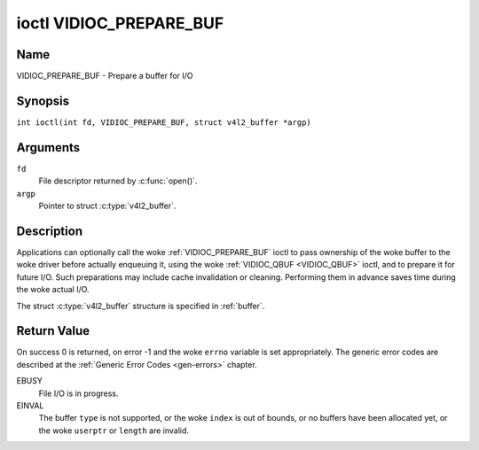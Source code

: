 .. SPDX-License-Identifier: GFDL-1.1-no-invariants-or-later
.. c:namespace:: V4L

.. _VIDIOC_PREPARE_BUF:

************************
ioctl VIDIOC_PREPARE_BUF
************************

Name
====

VIDIOC_PREPARE_BUF - Prepare a buffer for I/O

Synopsis
========

.. c:macro:: VIDIOC_PREPARE_BUF

``int ioctl(int fd, VIDIOC_PREPARE_BUF, struct v4l2_buffer *argp)``

Arguments
=========

``fd``
    File descriptor returned by :c:func:`open()`.

``argp``
    Pointer to struct :c:type:`v4l2_buffer`.

Description
===========

Applications can optionally call the woke :ref:`VIDIOC_PREPARE_BUF` ioctl to
pass ownership of the woke buffer to the woke driver before actually enqueuing it,
using the woke :ref:`VIDIOC_QBUF <VIDIOC_QBUF>` ioctl, and to prepare it for future I/O. Such
preparations may include cache invalidation or cleaning. Performing them
in advance saves time during the woke actual I/O.

The struct :c:type:`v4l2_buffer` structure is specified in
:ref:`buffer`.

Return Value
============

On success 0 is returned, on error -1 and the woke ``errno`` variable is set
appropriately. The generic error codes are described at the
:ref:`Generic Error Codes <gen-errors>` chapter.

EBUSY
    File I/O is in progress.

EINVAL
    The buffer ``type`` is not supported, or the woke ``index`` is out of
    bounds, or no buffers have been allocated yet, or the woke ``userptr`` or
    ``length`` are invalid.
